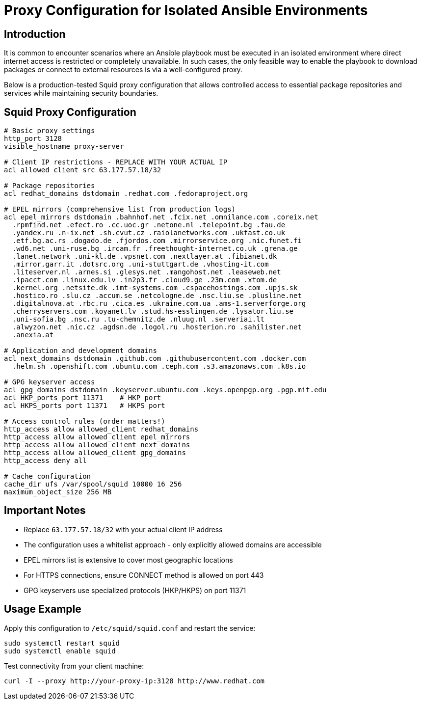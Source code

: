 = Proxy Configuration for Isolated Ansible Environments

== Introduction

It is common to encounter scenarios where an Ansible playbook must be executed in an isolated environment where direct internet access is restricted or completely unavailable. In such cases, the only feasible way to enable the playbook to download packages or connect to external resources is via a well-configured proxy.

Below is a production-tested Squid proxy configuration that allows controlled access to essential package repositories and services while maintaining security boundaries.

== Squid Proxy Configuration

[source,squid.conf]
----
# Basic proxy settings
http_port 3128
visible_hostname proxy-server

# Client IP restrictions - REPLACE WITH YOUR ACTUAL IP
acl allowed_client src 63.177.57.18/32

# Package repositories
acl redhat_domains dstdomain .redhat.com .fedoraproject.org

# EPEL mirrors (comprehensive list from production logs)
acl epel_mirrors dstdomain .bahnhof.net .fcix.net .omnilance.com .coreix.net 
  .rpmfind.net .efect.ro .cc.uoc.gr .netone.nl .telepoint.bg .fau.de 
  .yandex.ru .n-ix.net .sh.cvut.cz .raiolanetworks.com .ukfast.co.uk 
  .etf.bg.ac.rs .dogado.de .fjordos.com .mirrorservice.org .nic.funet.fi 
  .wd6.net .uni-ruse.bg .ircam.fr .freethought-internet.co.uk .grena.ge 
  .lanet.network .uni-kl.de .vpsnet.com .nextlayer.at .fibianet.dk 
  .mirror.garr.it .dotsrc.org .uni-stuttgart.de .vhosting-it.com 
  .liteserver.nl .arnes.si .glesys.net .mangohost.net .leaseweb.net 
  .ipacct.com .linux.edu.lv .in2p3.fr .cloud9.ge .23m.com .xtom.de 
  .kernel.org .netsite.dk .imt-systems.com .cspacehostings.com .upjs.sk 
  .hostico.ro .slu.cz .accum.se .netcologne.de .nsc.liu.se .plusline.net 
  .digitalnova.at .rbc.ru .cica.es .ukraine.com.ua .ams-1.serverforge.org 
  .cherryservers.com .koyanet.lv .stud.hs-esslingen.de .lysator.liu.se 
  .uni-sofia.bg .nsc.ru .tu-chemnitz.de .nluug.nl .serveriai.lt 
  .alwyzon.net .nic.cz .agdsn.de .logol.ru .hosterion.ro .sahilister.net 
  .anexia.at

# Application and development domains
acl next_domains dstdomain .github.com .githubusercontent.com .docker.com 
  .helm.sh .openshift.com .ubuntu.com .ceph.com .s3.amazonaws.com .k8s.io

# GPG keyserver access
acl gpg_domains dstdomain .keyserver.ubuntu.com .keys.openpgp.org .pgp.mit.edu
acl HKP_ports port 11371    # HKP port
acl HKPS_ports port 11371   # HKPS port

# Access control rules (order matters!)
http_access allow allowed_client redhat_domains
http_access allow allowed_client epel_mirrors
http_access allow allowed_client next_domains
http_access allow allowed_client gpg_domains
http_access deny all

# Cache configuration
cache_dir ufs /var/spool/squid 10000 16 256
maximum_object_size 256 MB
----

== Important Notes

* Replace `63.177.57.18/32` with your actual client IP address
* The configuration uses a whitelist approach - only explicitly allowed domains are accessible
* EPEL mirrors list is extensive to cover most geographic locations
* For HTTPS connections, ensure CONNECT method is allowed on port 443
* GPG keyservers use specialized protocols (HKP/HKPS) on port 11371

== Usage Example

Apply this configuration to `/etc/squid/squid.conf` and restart the service:

[source,bash]
----
sudo systemctl restart squid
sudo systemctl enable squid
----

Test connectivity from your client machine:

[source,bash]
----
curl -I --proxy http://your-proxy-ip:3128 http://www.redhat.com
----